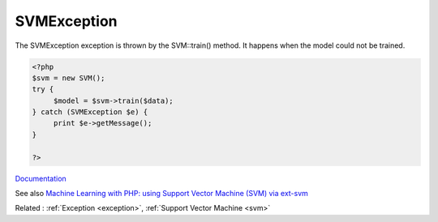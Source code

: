 .. _svmexception:
.. meta::
	:description:
		SVMException: The SVMException exception is thrown by the SVM::train() method.
	:twitter:card: summary_large_image
	:twitter:site: @exakat
	:twitter:title: SVMException
	:twitter:description: SVMException: The SVMException exception is thrown by the SVM::train() method
	:twitter:creator: @exakat
	:og:title: SVMException
	:og:type: article
	:og:description: The SVMException exception is thrown by the SVM::train() method
	:og:url: https://php-dictionary.readthedocs.io/en/latest/dictionary/svmexception.ini.html
	:og:locale: en


SVMException
------------

The SVMException exception is thrown by the SVM::train() method. It happens when the model could not be trained. 

.. code-block:: php
   
   <?php
   $svm = new SVM();
   try {
   	$model = $svm->train($data);
   } catch (SVMException $e) {
   	print $e->getMessage();
   }
   
   ?>


`Documentation <https://www.php.net/manual/en/book.svm.php>`__

See also `Machine Learning with PHP: using Support Vector Machine (SVM) via ext-svm <https://medium.datadriveninvestor.com/machine-learning-with-php-using-support-vector-machine-svm-via-ext-svm-37ef9c3027cd>`_

Related : :ref:`Exception <exception>`, :ref:`Support Vector Machine <svm>`
